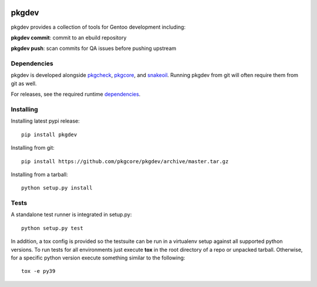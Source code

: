 |test| |coverage|

======
pkgdev
======

pkgdev provides a collection of tools for Gentoo development including:

**pkgdev commit**: commit to an ebuild repository

**pkgdev push**: scan commits for QA issues before pushing upstream

Dependencies
============

pkgdev is developed alongside pkgcheck_, pkgcore_, and snakeoil_. Running
pkgdev from git will often require them from git as well.

For releases, see the required runtime dependencies_.

Installing
==========

Installing latest pypi release::

    pip install pkgdev

Installing from git::

    pip install https://github.com/pkgcore/pkgdev/archive/master.tar.gz

Installing from a tarball::

    python setup.py install

Tests
=====

A standalone test runner is integrated in setup.py::

    python setup.py test

In addition, a tox config is provided so the testsuite can be run in a
virtualenv setup against all supported python versions. To run tests for all
environments just execute **tox** in the root directory of a repo or unpacked
tarball. Otherwise, for a specific python version execute something similar to
the following::

    tox -e py39


.. _pkgcheck: https://github.com/pkgcore/pkgcheck
.. _pkgcore: https://github.com/pkgcore/pkgcore
.. _snakeoil: https://github.com/pkgcore/snakeoil
.. _dependencies: https://github.com/pkgcore/pkgdev/blob/master/requirements/install.txt

.. |test| image:: https://github.com/pkgcore/pkgdev/workflows/test/badge.svg
    :target: https://github.com/pkgcore/pkgdev/actions?query=workflow%3A%22test%22
.. |coverage| image:: https://codecov.io/gh/pkgcore/pkgdev/branch/master/graph/badge.svg
    :target: https://codecov.io/gh/pkgcore/pkgdev
